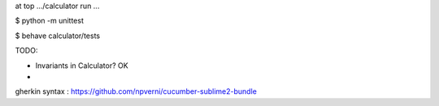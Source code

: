 
at top .../calculator run ...

$ python -m unittest

$ behave calculator/tests


TODO:

- Invariants in Calculator?  OK

- 
gherkin syntax : https://github.com/npverni/cucumber-sublime2-bundle